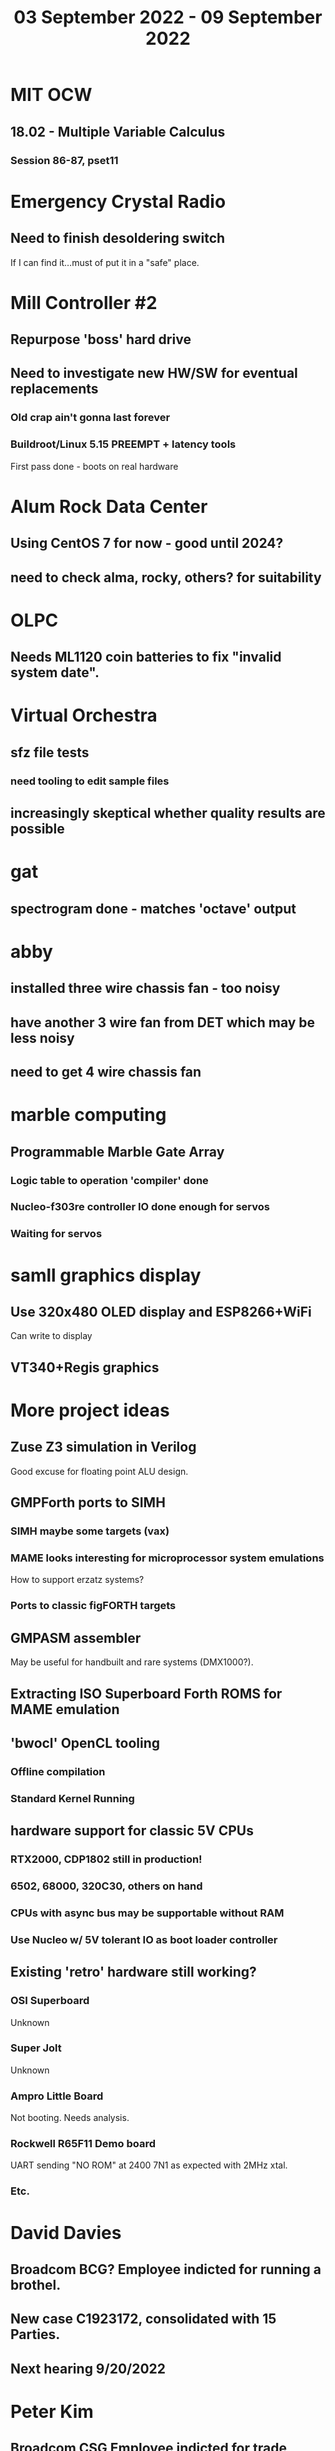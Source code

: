 #+TITLE: 03 September 2022 - 09 September 2022

* MIT OCW
** 18.02 - Multiple Variable Calculus
*** Session 86-87, pset11
* Emergency Crystal Radio
** Need to finish desoldering switch
If I can find it...must of put it in a "safe" place.
* Mill Controller #2
** Repurpose 'boss' hard drive
** Need to investigate new HW/SW for eventual replacements
*** Old crap ain't gonna last forever
*** Buildroot/Linux 5.15 PREEMPT + latency tools
First pass done - boots on real hardware
* Alum Rock Data Center
** Using CentOS 7 for now - good until 2024?
** need to check alma, rocky, others? for suitability
* OLPC
** Needs ML1120 coin batteries to fix "invalid system date".
* Virtual Orchestra
** sfz file tests
*** need tooling to edit sample files
** increasingly skeptical whether quality results are possible
* gat
** spectrogram done - matches 'octave' output
* abby
** installed three wire chassis fan - too noisy
** have another 3 wire fan from DET which may be less noisy
** need to get 4 wire chassis fan
* marble computing
** Programmable Marble Gate Array
*** Logic table to operation 'compiler' done
*** Nucleo-f303re controller IO done enough for servos
*** Waiting for servos
* samll graphics display
** Use 320x480 OLED display and ESP8266+WiFi
Can write to display
** VT340+Regis graphics
* More project ideas
** Zuse Z3 simulation in Verilog
   Good excuse for floating point ALU design.
** GMPForth ports to SIMH
*** SIMH maybe some targets (vax)
*** MAME looks interesting for microprocessor system emulations
    How to support erzatz systems?
*** Ports to classic figFORTH targets
** GMPASM assembler
   May be useful for handbuilt and rare systems (DMX1000?).
** Extracting ISO Superboard Forth ROMS for MAME emulation
** 'bwocl' OpenCL tooling
*** Offline compilation
*** Standard Kernel Running
** hardware support for classic 5V CPUs
*** RTX2000, CDP1802 still in production!
*** 6502, 68000, 320C30, others on hand
*** CPUs with async bus may be supportable without RAM
*** Use Nucleo w/ 5V tolerant IO as boot loader controller
** Existing 'retro' hardware still working?
*** OSI Superboard
Unknown
*** Super Jolt
Unknown
*** Ampro Little Board
Not booting. Needs analysis.
*** Rockwell R65F11 Demo board
UART sending "NO ROM" at 2400 7N1 as expected with 2MHz xtal.
*** Etc.
* David Davies
** Broadcom BCG? Employee indicted for running a brothel.
** New case C1923172, consolidated with *15* Parties.
** Next hearing 9/20/2022
* Peter Kim
** Broadcom CSG Employee indicted for trade secret theft.
** United States v. Kim (5:21-cr-00438).
** Change of Plea Hearing Held 5/10/2022 (Guilty on various counts)
** Sentencing 9/20/2022

